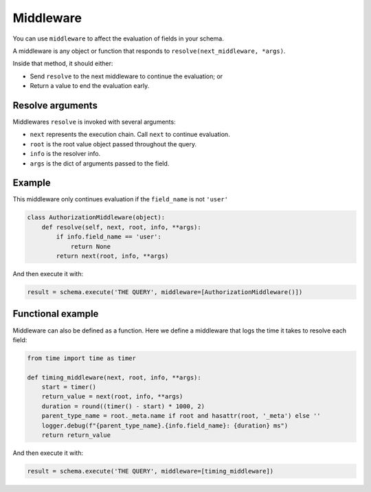 Middleware
==========

You can use ``middleware`` to affect the evaluation of fields in your schema.

A middleware is any object or function that responds to ``resolve(next_middleware, *args)``.

Inside that method, it should either:

- Send ``resolve`` to the next middleware to continue the evaluation; or
- Return a value to end the evaluation early.


Resolve arguments
-----------------

Middlewares ``resolve`` is invoked with several arguments:

- ``next`` represents the execution chain. Call ``next`` to continue evaluation.
- ``root`` is the root value object passed throughout the query.
- ``info`` is the resolver info.
- ``args`` is the dict of arguments passed to the field.

Example
-------

This middleware only continues evaluation if the ``field_name`` is not ``'user'``

.. code:: python

    class AuthorizationMiddleware(object):
        def resolve(self, next, root, info, **args):
            if info.field_name == 'user':
                return None
            return next(root, info, **args)


And then execute it with:

.. code:: python

    result = schema.execute('THE QUERY', middleware=[AuthorizationMiddleware()])


Functional example
------------------

Middleware can also be defined as a function. Here we define a middleware that
logs the time it takes to resolve each field:

.. code:: python

    from time import time as timer

    def timing_middleware(next, root, info, **args):
        start = timer()
        return_value = next(root, info, **args)
        duration = round((timer() - start) * 1000, 2)
        parent_type_name = root._meta.name if root and hasattr(root, '_meta') else ''
        logger.debug(f"{parent_type_name}.{info.field_name}: {duration} ms")
        return return_value


And then execute it with:

.. code:: python

    result = schema.execute('THE QUERY', middleware=[timing_middleware])

